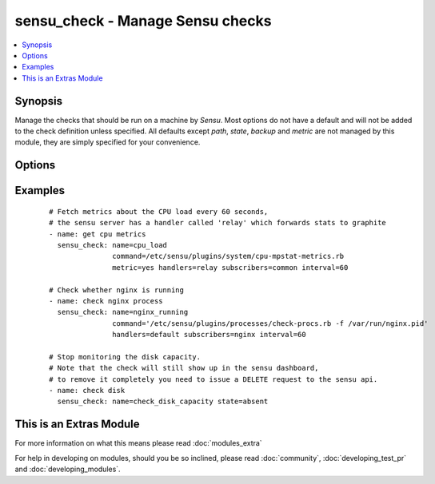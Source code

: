 .. _sensu_check:


sensu_check - Manage Sensu checks
+++++++++++++++++++++++++++++++++

.. versionadded:: 2.0


.. contents::
   :local:
   :depth: 1


Synopsis
--------

Manage the checks that should be run on a machine by *Sensu*.
Most options do not have a default and will not be added to the check definition unless specified.
All defaults except *path*, *state*, *backup* and *metric* are not managed by this module,
they are simply specified for your convenience.




Options
-------

.. raw:: html

    <table border=1 cellpadding=4>
    <tr>
    <th class="head">parameter</th>
    <th class="head">required</th>
    <th class="head">default</th>
    <th class="head">choices</th>
    <th class="head">comments</th>
    </tr>
            <tr>
    <td>aggregate<br/><div style="font-size: small;"></div></td>
    <td>no</td>
    <td></td>
        <td><ul><li>yes</li><li>no</li></ul></td>
        <td><div>Classifies the check as an aggregate check,</div><div>making it available via the aggregate API</div></td></tr>
            <tr>
    <td>backup<br/><div style="font-size: small;"></div></td>
    <td>no</td>
    <td></td>
        <td><ul><li>yes</li><li>no</li></ul></td>
        <td><div>Create a backup file (if yes), including the timestamp information so</div><div>you can get the original file back if you somehow clobbered it incorrectly.</div></td></tr>
            <tr>
    <td>command<br/><div style="font-size: small;"></div></td>
    <td>yes</td>
    <td></td>
        <td><ul></ul></td>
        <td><div>Path to the sensu check to run (not required when <em>state=absent</em>)</div></td></tr>
            <tr>
    <td>dependencies<br/><div style="font-size: small;"></div></td>
    <td>no</td>
    <td></td>
        <td><ul></ul></td>
        <td><div>Other checks this check depends on, if dependencies fail,</div><div>handling of this check will be disabled</div></td></tr>
            <tr>
    <td>handle<br/><div style="font-size: small;"></div></td>
    <td>no</td>
    <td>True</td>
        <td><ul><li>yes</li><li>no</li></ul></td>
        <td><div>Whether the check should be handled or not</div></td></tr>
            <tr>
    <td>handlers<br/><div style="font-size: small;"></div></td>
    <td>no</td>
    <td></td>
        <td><ul></ul></td>
        <td><div>List of handlers to notify when the check fails</div></td></tr>
            <tr>
    <td>high_flap_threshold<br/><div style="font-size: small;"></div></td>
    <td>no</td>
    <td></td>
        <td><ul></ul></td>
        <td><div>The low threshhold for flap detection</div></td></tr>
            <tr>
    <td>interval<br/><div style="font-size: small;"></div></td>
    <td>no</td>
    <td></td>
        <td><ul></ul></td>
        <td><div>Check interval in seconds</div></td></tr>
            <tr>
    <td>low_flap_threshold<br/><div style="font-size: small;"></div></td>
    <td>no</td>
    <td></td>
        <td><ul></ul></td>
        <td><div>The low threshhold for flap detection</div></td></tr>
            <tr>
    <td>metric<br/><div style="font-size: small;"></div></td>
    <td>no</td>
    <td></td>
        <td><ul><li>yes</li><li>no</li></ul></td>
        <td><div>Whether the check is a metric</div></td></tr>
            <tr>
    <td>name<br/><div style="font-size: small;"></div></td>
    <td>yes</td>
    <td></td>
        <td><ul></ul></td>
        <td><div>The name of the check</div><div>This is the key that is used to determine whether a check exists</div></td></tr>
            <tr>
    <td>occurrences<br/><div style="font-size: small;"></div></td>
    <td>no</td>
    <td>1</td>
        <td><ul></ul></td>
        <td><div>Number of event occurrences before the handler should take action</div></td></tr>
            <tr>
    <td>path<br/><div style="font-size: small;"></div></td>
    <td>no</td>
    <td>/etc/sensu/conf.d/checks.json</td>
        <td><ul></ul></td>
        <td><div>Path to the json file of the check to be added/removed.</div><div>Will be created if it does not exist (unless <em>state=absent</em>).</div><div>The parent folders need to exist when <em>state=present</em>, otherwise an error will be thrown</div></td></tr>
            <tr>
    <td>publish<br/><div style="font-size: small;"></div></td>
    <td>no</td>
    <td>True</td>
        <td><ul><li>yes</li><li>no</li></ul></td>
        <td><div>Whether the check should be scheduled at all.</div><div>You can still issue it via the sensu api</div></td></tr>
            <tr>
    <td>refresh<br/><div style="font-size: small;"></div></td>
    <td>no</td>
    <td></td>
        <td><ul></ul></td>
        <td><div>Number of seconds handlers should wait before taking second action</div></td></tr>
            <tr>
    <td>standalone<br/><div style="font-size: small;"></div></td>
    <td>no</td>
    <td></td>
        <td><ul><li>yes</li><li>no</li></ul></td>
        <td><div>Whether the check should be scheduled by the sensu client or server</div><div>This option obviates the need for specifying the <em>subscribers</em> option</div></td></tr>
            <tr>
    <td>state<br/><div style="font-size: small;"></div></td>
    <td>no</td>
    <td>present</td>
        <td><ul><li>present</li><li>absent</li></ul></td>
        <td><div>Whether the check should be present or not</div></td></tr>
            <tr>
    <td>subdue_begin<br/><div style="font-size: small;"></div></td>
    <td>no</td>
    <td></td>
        <td><ul></ul></td>
        <td><div>When to disable handling of check failures</div></td></tr>
            <tr>
    <td>subdue_end<br/><div style="font-size: small;"></div></td>
    <td>no</td>
    <td></td>
        <td><ul></ul></td>
        <td><div>When to enable handling of check failures</div></td></tr>
            <tr>
    <td>subscribers<br/><div style="font-size: small;"></div></td>
    <td>no</td>
    <td></td>
        <td><ul></ul></td>
        <td><div>List of subscribers/channels this check should run for</div><div>See sensu_subscribers to subscribe a machine to a channel</div></td></tr>
            <tr>
    <td>timeout<br/><div style="font-size: small;"></div></td>
    <td>no</td>
    <td>10</td>
        <td><ul></ul></td>
        <td><div>Timeout for the check</div></td></tr>
        </table>
    </br>



Examples
--------

 ::

    # Fetch metrics about the CPU load every 60 seconds,
    # the sensu server has a handler called 'relay' which forwards stats to graphite
    - name: get cpu metrics
      sensu_check: name=cpu_load
                   command=/etc/sensu/plugins/system/cpu-mpstat-metrics.rb
                   metric=yes handlers=relay subscribers=common interval=60
    
    # Check whether nginx is running
    - name: check nginx process
      sensu_check: name=nginx_running
                   command='/etc/sensu/plugins/processes/check-procs.rb -f /var/run/nginx.pid'
                   handlers=default subscribers=nginx interval=60
    
    # Stop monitoring the disk capacity.
    # Note that the check will still show up in the sensu dashboard,
    # to remove it completely you need to issue a DELETE request to the sensu api.
    - name: check disk
      sensu_check: name=check_disk_capacity state=absent




    
This is an Extras Module
------------------------

For more information on what this means please read :doc:`modules_extra`

    
For help in developing on modules, should you be so inclined, please read :doc:`community`, :doc:`developing_test_pr` and :doc:`developing_modules`.

